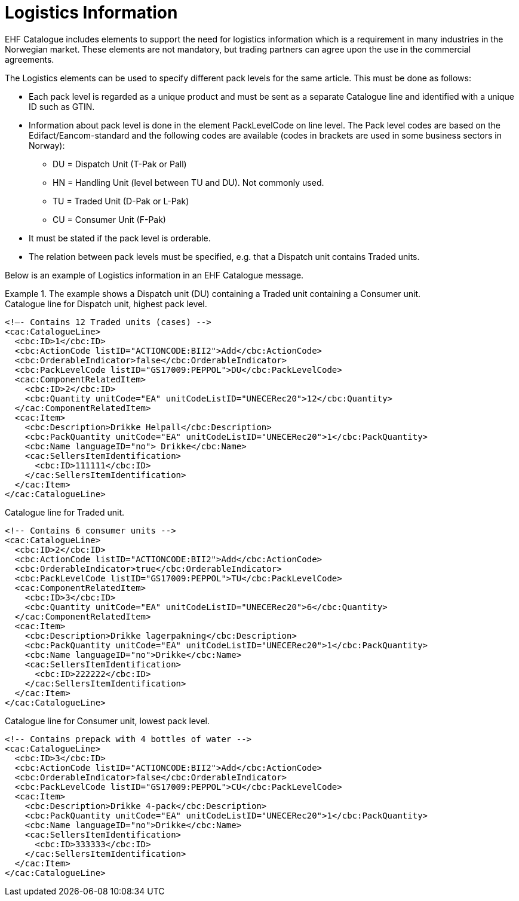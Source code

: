 = Logistics Information

EHF Catalogue includes elements to support the need for logistics information which is a requirement in many industries in the Norwegian market. These elements are not mandatory, but trading partners can agree upon the use in the commercial agreements.

The Logistics elements can be used to specify different pack levels for the same article. This must be done as follows:

* Each pack level is regarded as a unique product and must be sent as a separate Catalogue line and identified with a unique ID such as GTIN.
* Information about pack level is done in the element PackLevelCode on line level. The Pack level codes are based on the Edifact/Eancom-standard and the following codes are available (codes in brackets are used in some business sectors in Norway):
** DU = Dispatch Unit (T-Pak or Pall)
** HN = Handling Unit (level between TU and DU). Not commonly used.
** TU = Traded Unit (D-Pak or L-Pak)
** CU = Consumer Unit (F-Pak)
* It must be stated if the pack level is orderable.
* The relation between pack levels must be specified, e.g. that a Dispatch unit contains Traded units.

Below is an example of Logistics information in an EHF Catalogue message.

.The example shows a Dispatch unit (DU) containing a Traded unit containing a Consumer unit.
====

[source]
.Catalogue line for Dispatch unit, highest pack level.
----
<!—- Contains 12 Traded units (cases) -->
<cac:CatalogueLine>
  <cbc:ID>1</cbc:ID>
  <cbc:ActionCode listID="ACTIONCODE:BII2">Add</cbc:ActionCode>
  <cbc:OrderableIndicator>false</cbc:OrderableIndicator>
  <cbc:PackLevelCode listID="GS17009:PEPPOL">DU</cbc:PackLevelCode>
  <cac:ComponentRelatedItem>
    <cbc:ID>2</cbc:ID>
    <cbc:Quantity unitCode="EA" unitCodeListID="UNECERec20">12</cbc:Quantity>
  </cac:ComponentRelatedItem>
  <cac:Item>
    <cbc:Description>Drikke Helpall</cbc:Description>
    <cbc:PackQuantity unitCode="EA" unitCodeListID="UNECERec20">1</cbc:PackQuantity>
    <cbc:Name languageID="no"> Drikke</cbc:Name>
    <cac:SellersItemIdentification>
      <cbc:ID>111111</cbc:ID>
    </cac:SellersItemIdentification>
  </cac:Item>
</cac:CatalogueLine>
----

[source]
.Catalogue line for Traded unit.
----
<!-- Contains 6 consumer units -->
<cac:CatalogueLine>
  <cbc:ID>2</cbc:ID>
  <cbc:ActionCode listID="ACTIONCODE:BII2">Add</cbc:ActionCode>
  <cbc:OrderableIndicator>true</cbc:OrderableIndicator>
  <cbc:PackLevelCode listID="GS17009:PEPPOL">TU</cbc:PackLevelCode>
  <cac:ComponentRelatedItem>
    <cbc:ID>3</cbc:ID>
    <cbc:Quantity unitCode="EA" unitCodeListID="UNECERec20">6</cbc:Quantity>
  </cac:ComponentRelatedItem>
  <cac:Item>
    <cbc:Description>Drikke lagerpakning</cbc:Description>
    <cbc:PackQuantity unitCode="EA" unitCodeListID="UNECERec20">1</cbc:PackQuantity>
    <cbc:Name languageID="no">Drikke</cbc:Name>
    <cac:SellersItemIdentification>
      <cbc:ID>222222</cbc:ID>
    </cac:SellersItemIdentification>
  </cac:Item>
</cac:CatalogueLine>
----

[source]
.Catalogue line for Consumer unit, lowest pack level.
----
<!-- Contains prepack with 4 bottles of water -->
<cac:CatalogueLine>
  <cbc:ID>3</cbc:ID>
  <cbc:ActionCode listID="ACTIONCODE:BII2">Add</cbc:ActionCode>
  <cbc:OrderableIndicator>false</cbc:OrderableIndicator>
  <cbc:PackLevelCode listID="GS17009:PEPPOL">CU</cbc:PackLevelCode>
  <cac:Item>
    <cbc:Description>Drikke 4-pack</cbc:Description>
    <cbc:PackQuantity unitCode="EA" unitCodeListID="UNECERec20">1</cbc:PackQuantity>
    <cbc:Name languageID="no">Drikke</cbc:Name>
    <cac:SellersItemIdentification>
      <cbc:ID>333333</cbc:ID>
    </cac:SellersItemIdentification>
  </cac:Item>
</cac:CatalogueLine>
----
====
